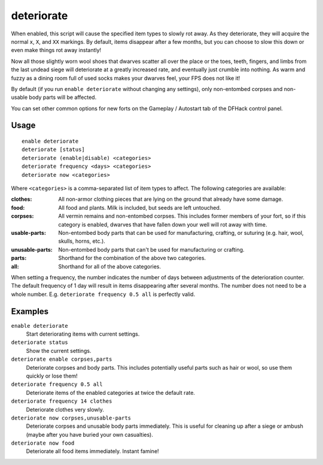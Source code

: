 deteriorate
===========

.. dfhack-tool::
    :summary: Cause corpses, clothes, and/or food to rot away over time.
    :tags: fort fps gameplay items

When enabled, this script will cause the specified item types to slowly rot
away. As they deteriorate, they will acquire the normal ``x``, ``X``, and
``XX`` markings. By default, items disappear after a few months, but you can
choose to slow this down or even make things rot away instantly!

Now all those slightly worn wool shoes that dwarves scatter all over the place
or the toes, teeth, fingers, and limbs from the last undead siege will
deteriorate at a greatly increased rate, and eventually just crumble into
nothing. As warm and fuzzy as a dining room full of used socks makes your
dwarves feel, your FPS does not like it!

By default (if you run ``enable deteriorate`` without changing any settings),
only non-entombed corpses and non-usable body parts will be affected.

You can set other common options for new forts on the Gameplay / Autostart tab
of the DFHack control panel.

Usage
-----

::

    enable deteriorate
    deteriorate [status]
    deteriorate (enable|disable) <categories>
    deteriorate frequency <days> <categories>
    deteriorate now <categories>

Where ``<categories>`` is a comma-separated list of item types to affect. The
following categories are available:

:clothes:         All non-armor clothing pieces that are lying on the ground
                  that already have some damage.
:food:            All food and plants. Milk is included, but seeds are left
                  untouched.
:corpses:         All vermin remains and non-entombed corpses. This includes
                  former members of your fort, so if this category is enabled,
                  dwarves that have fallen down your well will rot away with
                  time.
:usable-parts:    Non-entombed body parts that can be used for manufacturing,
                  crafting, or suturing (e.g. hair, wool, skulls, horns, etc.).
:unusable-parts:  Non-entombed body parts that can't be used for manufacturing
                  or crafting.
:parts:           Shorthand for the combination of the above two categories.
:all:             Shorthand for all of the above categories.

When setting a frequency, the number indicates the number of days between
adjustments of the deterioration counter. The default frequency of 1 day will
result in items disappearing after several months. The number does not need to
be a whole number. E.g. ``deteriorate frequency 0.5 all`` is perfectly valid.

Examples
--------

``enable deteriorate``
    Start deteriorating items with current settings.
``deteriorate status``
    Show the current settings.
``deteriorate enable corpses,parts``
    Deteriorate corpses and body parts. This includes potentially useful parts
    such as hair or wool, so use them quickly or lose them!
``deteriorate frequency 0.5 all``
    Deteriorate items of the enabled categories at twice the default rate.
``deteriorate frequency 14 clothes``
    Deteriorate clothes very slowly.
``deteriorate now corpses,unusable-parts``
    Deteriorate corpses and unusable body parts immediately. This is useful for
    cleaning up after a siege or ambush (maybe after you have buried your own
    casualties).
``deteriorate now food``
    Deteriorate all food items immediately. Instant famine!
